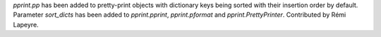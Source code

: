 `pprint.pp` has been added to pretty-print objects with dictionary
keys being sorted with their insertion order by default. Parameter
*sort_dicts* has been added to `pprint.pprint`, `pprint.pformat` and
`pprint.PrettyPrinter`. Contributed by Rémi Lapeyre.
